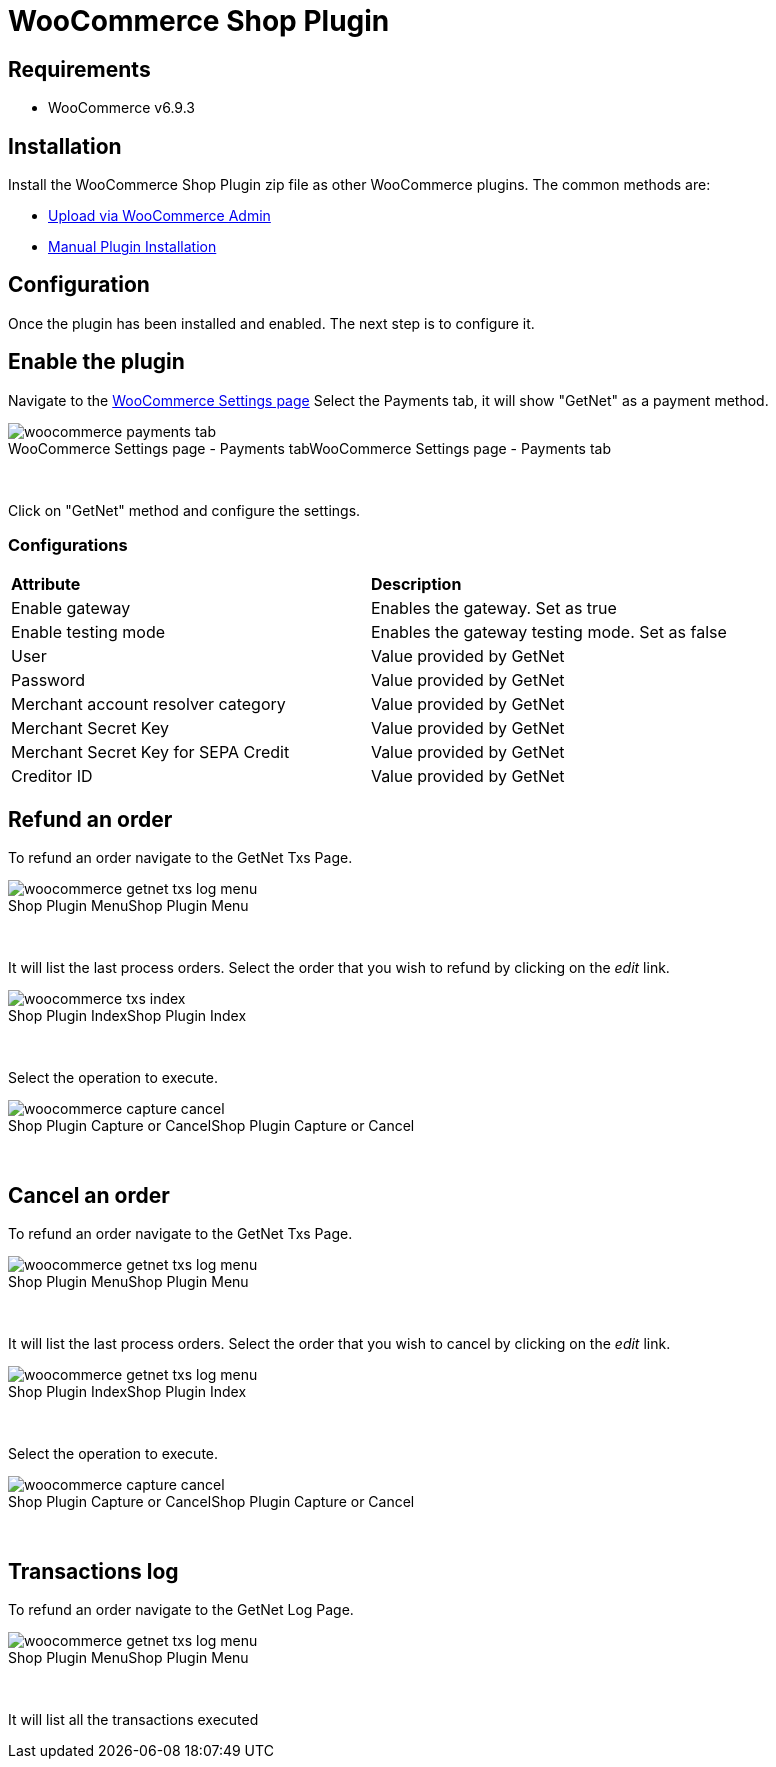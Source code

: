 [#PaymentPageSolutions_SP_WooCommerce_Integration]
= WooCommerce Shop Plugin

== Requirements

- WooCommerce v6.9.3

== Installation

Install the WooCommerce Shop Plugin zip file as other WooCommerce plugins. The common methods are:

- https://wordpress.org/support/article/managing-plugins/#upload-via-wordpress-admin[Upload via WooCommerce Admin^]
- https://wordpress.org/support/article/managing-plugins/#manual-plugin-installation-1[Manual Plugin Installation^]


== Configuration

Once the plugin has been installed and enabled. The next step is to configure it.

== Enable the plugin

Navigate to the
https://woocommerce.com/document/configuring-woocommerce-settings/[WooCommerce Settings page^]
Select the Payments tab, it will show "GetNet" as a payment method.
[%hardbreaks]
image::https://raw.githubusercontent.com/getneteurope/docs/shopplugins/content/images/09-02-woocommerce/woocommerce-payments-tab.jpg[caption="WooCommerce Settings page - Payments tab", title="WooCommerce Settings page - Payments tab"]

{empty} +

Click on "GetNet" method and configure the settings.

=== Configurations

|===
| *Attribute*     | *Description*           
| Enable gateway| Enables the gateway. Set as true
| Enable testing mode| Enables the gateway testing mode. Set as false
|User|Value provided by GetNet
|Password|Value provided by GetNet
|Merchant account resolver category|Value provided by GetNet
|Merchant Secret Key|Value provided by GetNet
|Merchant Secret Key for SEPA Credit|Value provided by GetNet
|Creditor ID|Value provided by GetNet
|===

== Refund an order

To refund an order navigate to the GetNet Txs Page.
[%hardbreaks]
image::https://raw.githubusercontent.com/getneteurope/docs/shopplugins/content/images/09-02-woocommerce/woocommerce-getnet-txs-log-menu.png[caption="Shop Plugin Menu", title="Shop Plugin Menu"]

{empty} +

It will list the last process orders. Select the order that you wish to refund by clicking on the _edit_ link.

[%hardbreaks]
image::https://raw.githubusercontent.com/getneteurope/docs/shopplugins/content/images/09-02-woocommerce/woocommerce-txs-index.png[caption="Shop Plugin Index", title="Shop Plugin Index"]

{empty} +

Select the operation to execute.

[%hardbreaks]
image::https://raw.githubusercontent.com/getneteurope/docs/shopplugins/content/images/09-02-woocommerce/woocommerce-capture-cancel.png[caption="Shop Plugin Capture or Cancel", title="Shop Plugin Capture or Cancel"]

{empty} +

== Cancel an order

To refund an order navigate to the GetNet Txs Page.

[%hardbreaks]
image::https://raw.githubusercontent.com/getneteurope/docs/shopplugins/content/images/09-02-woocommerce/woocommerce-getnet-txs-log-menu.png[caption="Shop Plugin Menu", title="Shop Plugin Menu"]

{empty} +

It will list the last process orders. Select the order that you wish to cancel by clicking on the _edit_ link.

[%hardbreaks]
image::https://raw.githubusercontent.com/getneteurope/docs/shopplugins/content/images/09-02-woocommerce/woocommerce-getnet-txs-log-menu.png[caption="Shop Plugin Index", title="Shop Plugin Index"]

{empty} +

Select the operation to execute.

[%hardbreaks]
image::https://raw.githubusercontent.com/getneteurope/docs/shopplugins/content/images/09-02-woocommerce/woocommerce-capture-cancel.png[caption="Shop Plugin Capture or Cancel", title="Shop Plugin Capture or Cancel"]

{empty} +


== Transactions log

To refund an order navigate to the GetNet Log Page.

[%hardbreaks]
image::https://raw.githubusercontent.com/getneteurope/docs/shopplugins/content/images/09-02-woocommerce/woocommerce-getnet-txs-log-menu.png[caption="Shop Plugin Menu", title="Shop Plugin Menu"]

{empty} +

It will list all the transactions executed